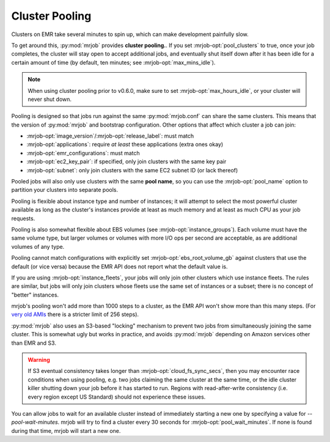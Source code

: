 .. _cluster-pooling:

Cluster Pooling
===============

Clusters on EMR take several minutes to spin up, which can make development
painfully slow.

To get around this, :py:mod:`mrjob` provides
**cluster pooling.**. If you set :mrjob-opt:`pool_clusters` to true,
once your job completes, the cluster will stay open to accept
additional jobs, and eventually shut itself down after it has been idle
for a certain amount of time (by default, ten minutes; see
:mrjob-opt:`max_mins_idle`).

.. note::

   When using cluster pooling prior to v0.6.0, make sure to set
   :mrjob-opt:`max_hours_idle`, or your cluster will never shut down.

Pooling is designed so that jobs run against the same :py:mod:`mrjob.conf` can
share the same clusters. This means that the version of :py:mod:`mrjob` and
bootstrap configuration. Other options that affect which cluster a job can
join:

* :mrjob-opt:`image_version`\/:mrjob-opt:`release_label`: must match
* :mrjob-opt:`applications`: require *at least* these applications
  (extra ones okay)
* :mrjob-opt:`emr_configurations`: must match
* :mrjob-opt:`ec2_key_pair`: if specified, only join clusters with the same key
  pair
* :mrjob-opt:`subnet`: only join clusters with the same EC2 subnet ID (or
  lack thereof)

Pooled jobs will also only use clusters with the same **pool name**, so you
can use the :mrjob-opt:`pool_name` option to partition your clusters into
separate pools.

Pooling is flexible about instance type and number of instances; it will
attempt to select the most powerful cluster available as long as the
cluster's instances provide at least as much memory and at least as much CPU as
your job requests.

Pooling is also somewhat flexible about EBS volumes (see
:mrjob-opt:`instance_groups`). Each volume must have the same volume type,
but larger volumes or volumes with more I/O ops per second are acceptable,
as are additional volumes of any type.

Pooling cannot match configurations with explicitly set
:mrjob-opt:`ebs_root_volume_gb` against clusters that use the default (or vice
versa) because the EMR API does not report what the default value is.

If you are using :mrjob-opt:`instance_fleets`, your jobs will only join other
clusters which use instance fleets. The rules are similar, but jobs will
only join clusters whose fleets use the same set of instances or a subset;
there is no concept of "better" instances.

mrjob's pooling won't add more than 1000 steps to a cluster, as the
EMR API won't show more than this many steps. (For `very old AMIs <http://docs.aws.amazon.com/ElasticMapReduce/latest/DeveloperGuide/AddingStepstoaJobFlow.html>`__
there is a stricter limit of 256 steps).

:py:mod:`mrjob` also uses an S3-based
"locking" mechanism to prevent two jobs from simultaneously joining the same
cluster. This is somewhat ugly but works in practice, and avoids
:py:mod:`mrjob` depending on Amazon services other than EMR and S3.

.. warning::

    If S3 eventual consistency takes longer than
    :mrjob-opt:`cloud_fs_sync_secs`, then you
    may encounter race conditions when using pooling, e.g. two jobs claiming
    the same cluster at the same time, or the idle cluster killer shutting
    down your job before it has started to run. Regions with read-after-write
    consistency (i.e. every region except US Standard) should not experience
    these issues.

You can allow jobs to wait for an available cluster instead of immediately
starting a new one by specifying a value for `--pool-wait-minutes`. mrjob will
try to find a cluster every 30 seconds for :mrjob-opt:`pool_wait_minutes`. If
none is found during that time, mrjob will start a new one.
